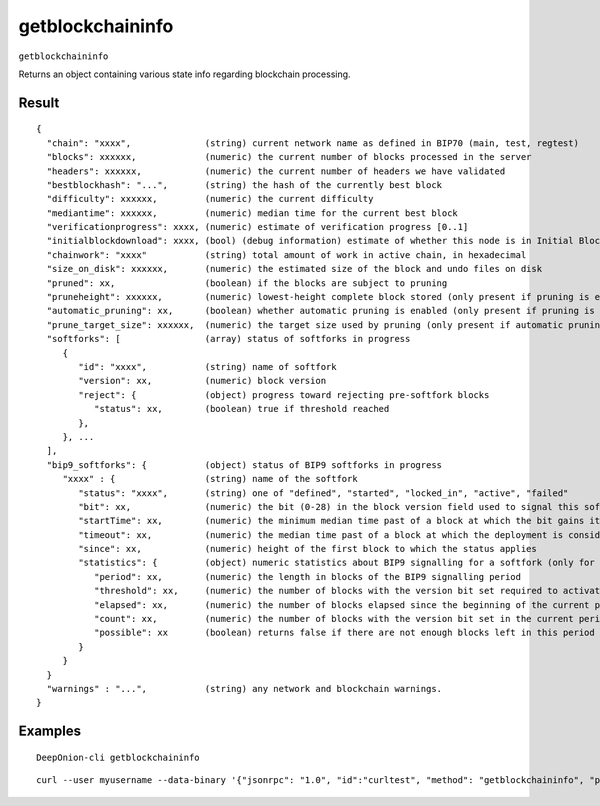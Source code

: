 .. This file is licensed under the MIT License (MIT) available on
   http://opensource.org/licenses/MIT.

getblockchaininfo
=================

``getblockchaininfo``

Returns an object containing various state info regarding blockchain processing.

Result
~~~~~~

::

  {
    "chain": "xxxx",              (string) current network name as defined in BIP70 (main, test, regtest)
    "blocks": xxxxxx,             (numeric) the current number of blocks processed in the server
    "headers": xxxxxx,            (numeric) the current number of headers we have validated
    "bestblockhash": "...",       (string) the hash of the currently best block
    "difficulty": xxxxxx,         (numeric) the current difficulty
    "mediantime": xxxxxx,         (numeric) median time for the current best block
    "verificationprogress": xxxx, (numeric) estimate of verification progress [0..1]
    "initialblockdownload": xxxx, (bool) (debug information) estimate of whether this node is in Initial Block Download mode.
    "chainwork": "xxxx"           (string) total amount of work in active chain, in hexadecimal
    "size_on_disk": xxxxxx,       (numeric) the estimated size of the block and undo files on disk
    "pruned": xx,                 (boolean) if the blocks are subject to pruning
    "pruneheight": xxxxxx,        (numeric) lowest-height complete block stored (only present if pruning is enabled)
    "automatic_pruning": xx,      (boolean) whether automatic pruning is enabled (only present if pruning is enabled)
    "prune_target_size": xxxxxx,  (numeric) the target size used by pruning (only present if automatic pruning is enabled)
    "softforks": [                (array) status of softforks in progress
       {
          "id": "xxxx",           (string) name of softfork
          "version": xx,          (numeric) block version
          "reject": {             (object) progress toward rejecting pre-softfork blocks
             "status": xx,        (boolean) true if threshold reached
          },
       }, ...
    ],
    "bip9_softforks": {           (object) status of BIP9 softforks in progress
       "xxxx" : {                 (string) name of the softfork
          "status": "xxxx",       (string) one of "defined", "started", "locked_in", "active", "failed"
          "bit": xx,              (numeric) the bit (0-28) in the block version field used to signal this softfork (only for "started" status)
          "startTime": xx,        (numeric) the minimum median time past of a block at which the bit gains its meaning
          "timeout": xx,          (numeric) the median time past of a block at which the deployment is considered failed if not yet locked in
          "since": xx,            (numeric) height of the first block to which the status applies
          "statistics": {         (object) numeric statistics about BIP9 signalling for a softfork (only for "started" status)
             "period": xx,        (numeric) the length in blocks of the BIP9 signalling period
             "threshold": xx,     (numeric) the number of blocks with the version bit set required to activate the feature
             "elapsed": xx,       (numeric) the number of blocks elapsed since the beginning of the current period
             "count": xx,         (numeric) the number of blocks with the version bit set in the current period
             "possible": xx       (boolean) returns false if there are not enough blocks left in this period to pass activation threshold
          }
       }
    }
    "warnings" : "...",           (string) any network and blockchain warnings.
  }

Examples
~~~~~~~~


.. highlight:: shell

::

  DeepOnion-cli getblockchaininfo

::

  curl --user myusername --data-binary '{"jsonrpc": "1.0", "id":"curltest", "method": "getblockchaininfo", "params": [] }' -H 'content-type: text/plain;' http://127.0.0.1:9332/

